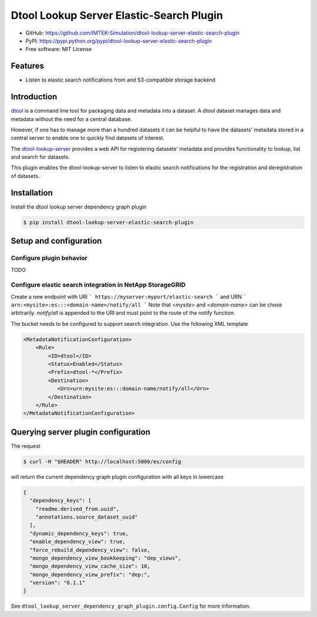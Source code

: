 Dtool Lookup Server Elastic-Search Plugin
=========================================

- GitHub: https://github.com/IMTEK-Simulation/dtool-lookup-server-elastic-search-plugin
- PyPI: https://pypi.python.org/pypi/dtool-lookup-server-elastic-search-plugin
- Free software: MIT License


Features
--------

- Listen to elastic search notifications from and S3-compatible storage backend


Introduction
------------

`dtool <https://dtool.readthedocs.io>`_ is a command line tool for packaging
data and metadata into a dataset. A dtool dataset manages data and metadata
without the need for a central database.

However, if one has to manage more than a hundred datasets it can be helpful
to have the datasets' metadata stored in a central server to enable one to
quickly find datasets of interest.

The `dtool-lookup-server <https://github.com/jic-dtool/dtool-lookup-server>`_
provides a web API for registering datasets' metadata
and provides functionality to lookup, list and search for datasets.

This plugin enables the dtool-lookup-server to listen to elastic search
notifications for the registration and deregistration of datasets.


Installation
------------

Install the dtool lookup server dependency graph plugin

.. code-block:: bash

    $ pip install dtool-lookup-server-elastic-search-plugin

Setup and configuration
-----------------------

Configure plugin behavior
^^^^^^^^^^^^^^^^^^^^^^^^^

TODO

Configure elastic search integration in NetApp StorageGRID
^^^^^^^^^^^^^^^^^^^^^^^^^^^^^^^^^^^^^^^^^^^^^^^^^^^^^^^^^^

Create a new endpoint with URI
```
https://myserver:myport/elastic-search
```
and URN
```
arn:<mysite>:es:::<domain-name>/notify/all
```
Note that `<mysite>` and `<domain-name>` can be chose arbitrarily.
`notify/all` is appended to the URI and must point to the route of
the notify function.

The bucket needs to be configured to support search integration. Use the
following XML template

.. code-block:: xml

    <MetadataNotificationConfiguration>
        <Rule>
            <ID>dtool</ID>
            <Status>Enabled</Status>
            <Prefix>dtool-*</Prefix>
            <Destination>
               <Urn>urn:mysite:es:::domain-name/notify/all</Urn>
            </Destination>
        </Rule>
    </MetadataNotificationConfiguration>


Querying server plugin configuration
------------------------------------

The request

.. code-block:: bash

    $ curl -H "$HEADER" http://localhost:5000/es/config

will return the current dependency graph plugin configuration with all keys in lowercase

.. code-block:: json

    {
      "dependency_keys": [
        "readme.derived_from.uuid",
        "annotations.source_dataset_uuid"
      ],
      "dynamic_dependency_keys": true,
      "enable_dependency_view": true,
      "force_rebuild_dependency_view": false,
      "mongo_dependency_view_bookkeeping": "dep_views",
      "mongo_dependency_view_cache_size": 10,
      "mongo_dependency_view_prefix": "dep:",
      "version": "0.1.1"
    }


See ``dtool_lookup_server_dependency_graph_plugin.config.Config`` for more information.
